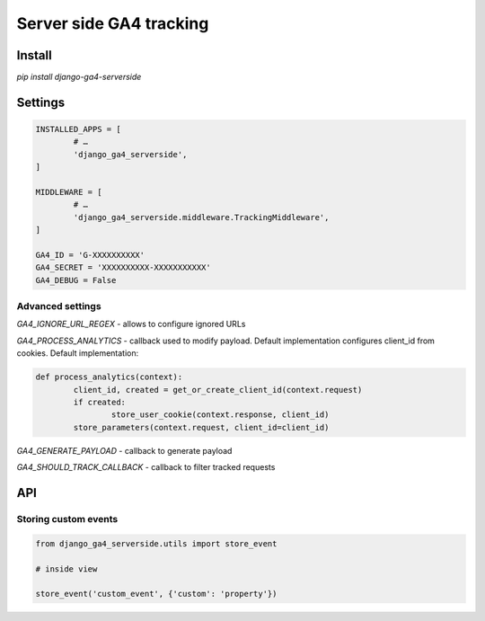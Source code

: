 ========================
Server side GA4 tracking
========================

Install
-------

`pip install django-ga4-serverside`


Settings
--------

.. code:: python

	INSTALLED_APPS = [
		# …
		'django_ga4_serverside',
	]

	MIDDLEWARE = [
		# …
		'django_ga4_serverside.middleware.TrackingMiddleware',
	]

	GA4_ID = 'G-XXXXXXXXXX'
	GA4_SECRET = 'XXXXXXXXXX-XXXXXXXXXXX'
	GA4_DEBUG = False

Advanced settings
^^^^^^^^^^^^^^^^^

`GA4_IGNORE_URL_REGEX` - allows to configure ignored URLs

`GA4_PROCESS_ANALYTICS` - callback used to modify payload. Default
implementation configures client_id from cookies. Default implementation:


.. code:: python

	def process_analytics(context):
		client_id, created = get_or_create_client_id(context.request)
		if created:
			store_user_cookie(context.response, client_id)
		store_parameters(context.request, client_id=client_id)

`GA4_GENERATE_PAYLOAD` - callback to generate payload

`GA4_SHOULD_TRACK_CALLBACK` - callback to filter tracked requests

API
---

Storing custom events
^^^^^^^^^^^^^^^^^^^^^

.. code:: python

	from django_ga4_serverside.utils import store_event

	# inside view

	store_event('custom_event', {'custom': 'property'})

